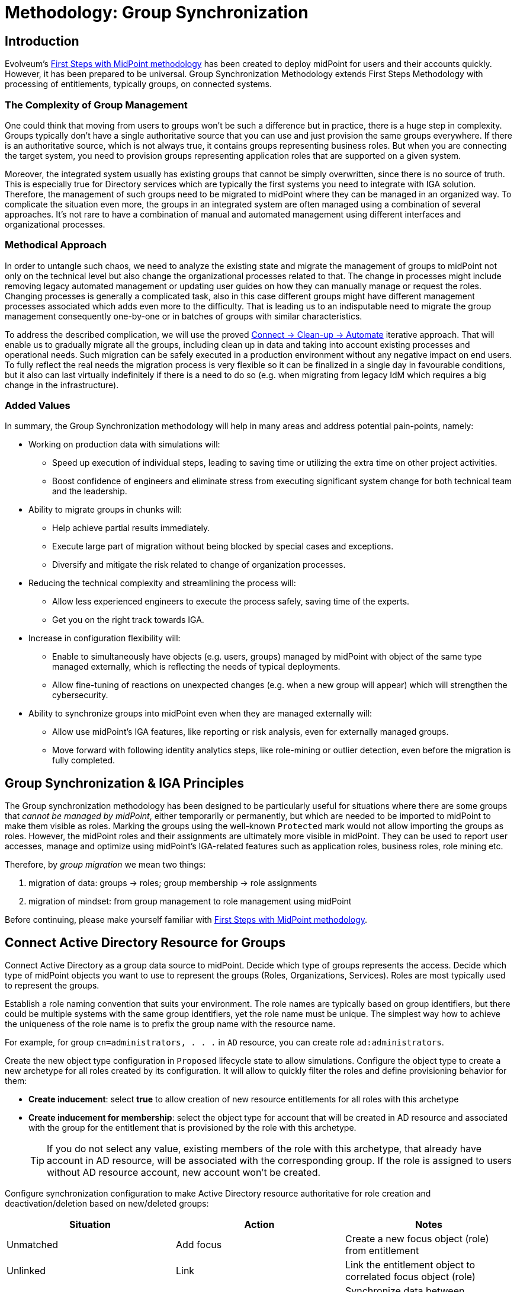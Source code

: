 = Methodology: Group Synchronization
:page-nav-title: 'Group synchronization'
:page-display-order: 110
:page-toc: top
:experimental:
:page-since: "4.9"

== Introduction

Evolveum's xref:/midpoint/methodology/first-steps/[First Steps with MidPoint methodology] has been created to deploy midPoint for users and their accounts quickly.
However, it has been prepared to be universal.
Group Synchronization Methodology extends First Steps Methodology with processing of  entitlements, typically groups, on connected systems.

=== The Complexity of Group Management
One could think that moving from users to groups won't be such a difference but in practice, there is a huge step in complexity.
Groups typically don't have a single authoritative source that you can use and just provision the same groups everywhere.
If there is an authoritative source, which is not always true, it contains groups representing business roles.
But when you are connecting the target system, you need to provision groups representing application roles that are supported on a given system.

Moreover, the integrated system usually has existing groups that cannot be simply overwritten, since there is no source of truth.
This is especially true for Directory services which are typically the first systems you need to integrate with IGA solution.
Therefore, the management of such groups need to be migrated to midPoint where they can be managed in an organized way.
To complicate the situation even more, the groups in an integrated system are often managed using a combination of several approaches.
It's not rare to have a combination of manual and automated management using different interfaces and organizational processes.

=== Methodical Approach
In order to untangle such chaos, we need to analyze the existing state and migrate the management of groups to midPoint not only on the technical level but also change the organizational processes related to that.
The change in processes might include removing legacy automated management or updating user guides on how they can manually manage or request the roles.
Changing processes is generally a complicated task, also in this case different groups might have different management processes associated which adds even more to the difficulty.
That is leading us to an indisputable need to migrate the group management consequently one-by-one or in batches of groups with similar characteristics.

To address the described complication, we will use the proved xref:/midpoint/methodology/first-steps/#the-idea[Connect -> Clean-up -> Automate] iterative approach.
That will enable us to gradually migrate all the groups, including clean up in data and taking into account existing processes and operational needs.
Such migration can be safely executed in a production environment without any negative impact on end users.
To fully reflect the real needs the migration process is very flexible so it can be finalized in a single day in favourable conditions, but it also can last virtually indefinitely if there is a need to do so (e.g. when migrating from legacy IdM which requires a big change in the infrastructure).

=== Added Values
In summary, the Group Synchronization methodology will help in many areas and address potential pain-points, namely:

* Working on production data with simulations will:
** Speed up execution of individual steps, leading to saving time or utilizing the extra time on other project activities.
** Boost confidence of engineers and eliminate stress from executing significant system change for both technical team and the leadership.
* Ability to migrate groups in chunks will:
** Help achieve partial results immediately.
** Execute large part of migration without being blocked by special cases and exceptions.
** Diversify and mitigate the risk related to change of organization processes.
* Reducing the technical complexity and streamlining the process will:
** Allow less experienced engineers to execute the process safely, saving time of the experts.
** Get you on the right track towards IGA.
* Increase in configuration flexibility will:
** Enable to simultaneously have objects (e.g. users, groups) managed by midPoint with object of the same type managed externally, which is reflecting the needs of typical deployments.
** Allow fine-tuning of reactions on unexpected changes (e.g. when a new group will appear) which will strengthen the cybersecurity.
* Ability to synchronize groups into midPoint even when they are managed externally will:
** Allow use midPoint's IGA features, like reporting or risk analysis, even for externally managed groups.
** Move forward with following identity analytics steps, like role-mining or outlier detection, even before the migration is fully completed.

== Group Synchronization & IGA Principles

The Group synchronization methodology has been designed to be particularly useful for situations where there are some groups that _cannot be managed by midPoint_, either temporarily or permanently, but which are needed to be imported to midPoint to make them visible as roles.
Marking the groups using the well-known `Protected` mark would not allow importing the groups as roles.
However, the midPoint roles and their assignments are ultimately more visible in midPoint.
They can be used to report user accesses, manage and optimize using midPoint's IGA-related features such as application roles, business roles, role mining etc.

Therefore, by _group migration_ we mean two things:

. migration of data: groups -> roles; group membership -> role assignments
. migration of mindset: from group management to role management using midPoint

Before continuing, please make yourself familiar with xref:/midpoint/methodology/first-steps/[First Steps with MidPoint methodology].

== Connect Active Directory Resource for Groups

Connect Active Directory as a group data source to midPoint.
Decide which type of groups represents the access.
Decide which type of midPoint objects you want to use to represent the groups (Roles, Organizations, Services).
Roles are most typically used to represent the groups.

Establish a role naming convention that suits your environment.
The role names are typically based on group identifiers, but there could be multiple systems with the same group identifiers, yet the role name must be unique.
The simplest way how to achieve the uniqueness of the role name is to prefix the group name with the resource name.

For example, for group `cn=administrators, . . .` in `AD` resource, you can create role `ad:administrators`.

Create the new object type configuration in `Proposed` lifecycle state to allow simulations.
Configure the object type to create a new archetype for all roles created by its configuration.
It will allow to quickly filter the roles and define provisioning behavior for them:

* *Create inducement*: select *true* to allow creation of new resource entitlements for all roles with this archetype
* *Create inducement for membership*: select the object type for account that will be created in AD resource and associated with the group for the entitlement that is provisioned by the role with this archetype.
+
TIP: If you do not select any value, existing members of the role with this archetype, that already have account in AD resource, will be associated with the corresponding group.
If the role is assigned to users without AD resource account, new account won't be created.

Configure synchronization configuration to make Active Directory resource authoritative for role creation and deactivation/deletion based on new/deleted groups:

|===
|Situation |Action |Notes

|Unmatched
|Add focus
|Create a new focus object (role) from entitlement

|Unlinked
|Link
|Link the entitlement object to correlated focus object (role)

|Linked
|Synchronize
|Synchronize data between entitlement and focus object (role) using mappings.

|Deleted
|Inactivate focus
|Disable focus object (role).
|===

TIP: Instead of _Inactivate focus_, it is also possible to use _Delete focus_.
Dangling role assignments will be cleared during user recomputation or reconciliation automatically.

Create inbound mappings to allow creation of midPoint roles for at least:

* Name
* Display name (optional)
* Description (from group description, if it exists)
* Identifier (from group identifier, e.g. `cn` or `dn`)

The main idea is that you may use group identifier for correlation with midPoint roles and still have unique role name.
Display name may be derived from group identifier and/or can be changed anytime by the administrators.

Configure Default operation policy as `Unmanaged` to automatically consider all resource groups as "inbound-only" objects.

If there are _legacy_ groups that cannot be migrated to midPoint because they are still managed by another system (e.g. legacy IDM tool), create Marking rules to explicitly mark such groups as `Unmanaged`.

.Please refer to the following documentation:

* xref:/midpoint/reference/admin-gui/resource-wizard/#object-type-configuration[Resource wizard - part Object type configuration]
* xref:/midpoint/reference/admin-gui/resource-wizard/#mappings[Resource wizard - part Mappings]
* xref:/midpoint/reference/admin-gui/resource-wizard/#synchronization[Resource wizard - part Synchronization]
* xref:/midpoint/reference/admin-gui/resource-wizard/#policies[Resource wizard - part Policies]

== Import Groups

Start with import simulation while the object type for groups is in `Proposed` lifecycle state.

Adjust the inbound configuration as necessary.

When finished, switch the object type to `Active` lifecycle state and import the groups to create midPoint roles.
The roles representing Active Directory groups are visible in midPoint can be distinguished from other roles by their archetype defined in object type definition and automatically assigned during the role creation process.

Scheduled reconciliation task can be created for AD resource groups to synchronize the groups with roles regularly.

NOTE: Active Directory resource is authoritative for the groups and role creation.

== Import Group Membership

Configure associations for group membership in `Proposed` lifecycle state.
Specify subject and object of the association (which objects can be associated with which objects).

TIP: You can create several association configurations for different group types.
Just define new association types for different subject/object combinations.
Each of the association type configurations will be using different association reference attribute name.

We recommend to configure association tolerance as _undefined_ (defaults to tolerant; will be overridden by marks in later steps).

Create synchronization configuration for association to allow assignment of midPoint roles based on user accounts' associations (resource group membership) if the roles are not already assigned indirectly:

|===
|Situation |Action |Notes

|Unmatched
|Add focus value
|Creates an assignment from association

|Matched
|Synchronize
|Synchronizes data between association and assignment for existing direct assignments corresponding to the association

|Matched indirectly
|Undefined
|Does nothing if there is already an indirect assignment corresponding to the association

|===

Create inbound association mapping to populate assignment's `targetRef` property from association:

|===
|From resource attribute |Expression |Target

|(keep default association reference attribute)
|Shadow owner
|targetRef

|===

.Please refer to the following documentation:

* xref:/midpoint/reference/admin-gui/resource-wizard/#association-type-configuration[Resource wizard - part Association type configuration]
* xref:/midpoint/reference/admin-gui/resource-wizard/#provisioning-from-resource[Resource wizard - part Association type configuration - Provisioning from resource]

Start with import simulation while the association type configuration is in `Proposed` lifecycle state.

Adjust the inbound association configuration as necessary.

When finished, switch the association type to `Active` lifecycle state and import the group membership to create midPoint role assignments.

Role assignments representing group membership in Active Directory are now visible in midPoint.

Scheduled reconciliation task can be created for AD resource accounts to synchronize the group membership with role assignments regularly.

NOTE: Active Directory resource is authoritative for the group membership and role assignments/unassignments.

== Migrate Group Management to MidPoint

Configure the Active Directory resource outbound behavior for groups and their memberships (associations).
You don't need to use `Proposed` configuration while the Default operation policy is `Unmanaged` as the provisioning is completely ignored.
We recommend using the role `Identifier` as a source of group identifiers for the following reasons:

. it has been derived from group identifiers for existing groups
. the role name or display name may be changed by administrators and it should not automatically rename the group

Create outbound association mapping to populate account membership corresponding to midPoint assignments:

|===
|Source |Expression |To resource attribute

|(keep empty)
|Association from link
|(keep default association reference attribute)

|===


.Please refer to the following documentation:

* xref:/midpoint/reference/admin-gui/resource-wizard/#mappings[Resource wizard - part Mappings]
* xref:/midpoint/reference/admin-gui/resource-wizard/#association-type-configuration[Resource wizard - part Association type configuration]
* xref:/midpoint/reference/admin-gui/resource-wizard/#provisioning-to-resource[Resource wizard - part Association type configuration - Provisioning to resource]

The migration of the groups follows in several steps explained in the next chapters.

=== Migrate the Management of Selected Groups to MidPoint

This step allows to _test_ the outbound configuration and migrate specific groups using a group-by-group approach.
This will be achieved by individual group marking using mark's `Proposed` lifecycle state.

Any background tasks, such as scheduled reconciliation with HR source, will keep using the production configuration and will ignore processing of objects with marks in `Proposed` lifecycle state.

Select one or several groups which have been already imported to midPoint as roles.

. mark the selected group(s) with mark(s): *Managed* with lifecycle state: `Proposed`
. edit the corresponding role and attempt to make a simulated modification (using Preview with development configuration) to allow outbound mappings to be evaluated in simulation
. run reconciliation with Active Directory resource accounts with development configuration to allow outbound association mappings to be evaluated in simulation
. if the simulation results correspond to your expectations, update the *Managed* marks: change their lifecycle state to: `Active`

.Please refer to the following documentation:

* xref:/midpoint/reference/admin-gui/resource-wizard/#policies[Resource wizard - part Policies]


NOTE: MidPoint is now authoritative for the groups with `Managed` mark.
If the groups are updated in Active Directory resource, midPoint will overwrite the group attributes and maintain the group membership according to the role assignments.

NOTE: If you assign user a role which has `Unmanaged` projection, the role will be assigned, but user's projection won't be created/updated as the outbound configuration is not used at all.

NOTE: MidPoint cannot create new groups yet, as the Default operation policy is still `Unmanaged`.

=== Migrate the Management of Non-legacy Groups to MidPoint

After you have performed migration of one or several groups in the previous step, you can migrate all non-legacy groups in a single step by changing Default operation policy, while the marking rule for _legacy_ groups is still in place and allows their management outside midPoint.

Any background tasks, such as scheduled reconciliation with HR source, will keep using the production configuration and will ignore processing of objects with Default operation policy in `Proposed` lifecycle state.

. change Default operation policy: set the lifecycle state for `Unmanaged` to: `Deprecated` and add a new policy: `Managed` with lifecycle state: `Proposed`

. run reconciliation with Active Directory resource groups with development configuration to allow outbound mappings to be evaluated in simulation

. run reconciliation with Active Directory resource accounts with development configuration to allow outbound association mappings to be evaluated in simulation

. if the simulation results correspond to your expectations, change the Default operation policy again: set the lifecycle state for `Unmanaged` to: `Archived` and lifecycle state for `Managed` to: `Active`

.Please refer to the following documentation:

* xref:/midpoint/reference/admin-gui/resource-wizard/#policies[Resource wizard - part Policies]

NOTE: MidPoint is now authoritative for all groups and their membership except the _legacy_ groups which have `Unmanaged` mark.

== Automate Group Integration

Even with _legacy_ groups in place, midPoint is now able to create new groups.
Configuration is already prepared in role archetype and outbound mappings/outbound association mappings.

TIP: By editing the group role archetype, you can add focus mappings to only ask administrators for role Identifier and automatically fill in other role properties, such as Name and Display name.

By creating new roles with the group role archetype, the new groups will be automatically created in the Active Directory resource.

*After the _legacy_ groups are not created by IDM tool anymore, processes have been updated and administrators trained, restrictions for _legacy_ roles can be removed*:

. delete marking rules specific for _legacy_ groups to remove exceptions and make midPoint handle the groups using the Default operation policy (now `Managed`)
. update synchronization configuration to stop Active Directory resource being authoritative for roles.
Instead, configure midPoint to either delete unmatched groups or mark them automatically (situation: `Unmatched`).
Also, configure midPoint to re-create any groups forcibly deleted in Active Directory resource (situation: `Deleted`).
+
|===
|Situation |Action |Notes

|Unmatched
|Delete resource object
|*Delete the group from resource*

|Unlinked
|Link
|Link the entitlement object to correlated focus object (role)

|Linked
|Synchronize
|Synchronize data between entitlement and focus object (role) using mappings.

|Deleted
|Synchronize
|Recreate the resource object
|===

TIP: Instead of deleting unmatched group, you may want to use `Undefined` reaction and create an automatic marking rule to mark such groups.

.Please refer to the following documentation:

* xref:/midpoint/reference/admin-gui/resource-wizard/#policies[Resource wizard - part Policies]
* xref:/midpoint/reference/admin-gui/resource-wizard/#synchronization[Resource wizard - part Synchronization]

NOTE: Migration of the Active Directory resource group management to midPoint has been finished.
From now on, midPoint is authoritative for the group creation and deletion and for the group membership based on the role assignments.

=== Use Person Archetype for Birthrights

If there are any groups (roles) which should be automatically assigned to _all_ users, `Person` archetype can be modified to allow this automation:

. edit `Person` archetype
. edit inducement for the Active Directory resource account and set its lifecycle state to: `Deprecated`
. add new inducements for roles that should be automatically assigned and set their lifecycle state to: `Proposed`
. run a simulated reconciliation task for HR resource with development configuration and examine the simulation results (no changes in user assignments should be indicated)
. edit `Person` archetype once again, set the lifecycle state of the inducement for Active Directory account to: `Archived` and set the lifecycle state of the role inducements to: `Active`

You can also do a cleanup - unassign the roles that are now being induced by `Person` archetype, from all users.
For each such role:

. edit the role in midPoint
. unassign all its members (direct role assignments)
. wait until the background unassignment task finishes

== Limitations

There are some inherent limitations that you should keep in mind when using this methodology.

. *_Protected_ groups won't be imported as roles:* as _Protected_ mark makes midPoint ignore inbound mappings entirely, such groups won't be imported as roles.
MidPoint will simply ignore such roles.

. *_Protected_ group membership won't be imported as role assignments:* similar to the previous statement, _Protected_ mark makes midPoint ignore inbound association mappings entirely.
Tolerance for _Protected_ groups is automatically set to true.
*MidPoint will not handle such membership, it will keep it untouched.*
This is a safety mechanism - _Protected_ groups should be simply not touched and that is true also for their members.

. *Unknown members of groups won't be handled by midPoint:* if group contains members (accounts), which are not projections of midPoint users, midPoint won't handle them.
They will not be automatically created as users.
We recommend to minimize number of such user and prefer to import such accounts to midPoint as users to improve the visibility of their group membership by using the role assignments and allow other IGA features.

. *If you assign user a role which has `Unmanaged` projection:* the role will be assigned, but user's projection won't be created/updated as the outbound configuration is not used at all.
There is currently no simple way of reporting such users with midPoint (user with role assigned, but technically not applied for given resource object)


== Conclusion

The approach presented here is not limited just for groups and roles.
In fact, it can be used to synchronize any resource objects with any focal objects in midPoint, for example:

* resource groups with midPoint organization structure
* resource organizational units with midPoint organization structure
* resource printer objects with midPoint services

With a good naming convention, multiple resources having the same names (identifiers, `cn`, `dn` etc.) of resource objects can be connected to unique role-like objects.
One example of such naming convention is suggested in this methodology.

The approach presented here is also not limited to a single group type.
You can define multiple object types to differentiate how midPoint handles the groups, for example:

* groups with different object classes
* groups located in different subtrees and/or different naming conventions

You need to follow the recommendations for the naming conventions and use different archetypes for different group roles.

== Follow-Up Steps

The possible follow-up steps include:

* xref:/midpoint/methodology/iga/processes/role-engineering/[Role engineering and maintenance process]